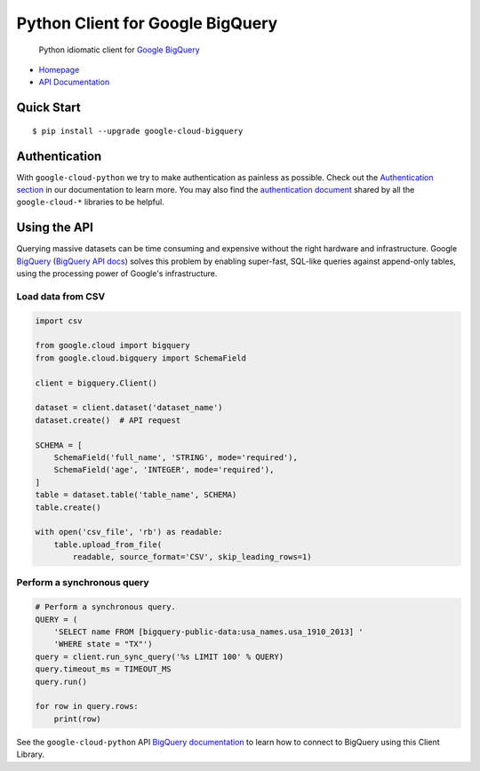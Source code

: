 Python Client for Google BigQuery
=================================

    Python idiomatic client for `Google BigQuery`_

.. _Google BigQuery: https://cloud.google.com/bigquery/what-is-bigquery

-  `Homepage`_
-  `API Documentation`_

.. _Homepage: https://googlecloudplatform.github.io/google-cloud-python/
.. _API Documentation: http://googlecloudplatform.github.io/google-cloud-python/

Quick Start
-----------

::

    $ pip install --upgrade google-cloud-bigquery

Authentication
--------------

With ``google-cloud-python`` we try to make authentication as painless as
possible. Check out the `Authentication section`_ in our documentation to
learn more. You may also find the `authentication document`_ shared by all
the ``google-cloud-*`` libraries to be helpful.

.. _Authentication section: http://google-cloud-python.readthedocs.io/en/latest/google-cloud-auth.html
.. _authentication document: https://github.com/GoogleCloudPlatform/gcloud-common/tree/master/authentication

Using the API
-------------

Querying massive datasets can be time consuming and expensive without the
right hardware and infrastructure. Google `BigQuery`_ (`BigQuery API docs`_)
solves this problem by enabling super-fast, SQL-like queries against
append-only tables, using the processing power of Google's infrastructure.

.. _BigQuery: https://cloud.google.com/bigquery/what-is-bigquery
.. _BigQuery API docs: https://cloud.google.com/bigquery/docs/reference/v2/

Load data from CSV
~~~~~~~~~~~~~~~~~~

.. code:: python

    import csv

    from google.cloud import bigquery
    from google.cloud.bigquery import SchemaField

    client = bigquery.Client()

    dataset = client.dataset('dataset_name')
    dataset.create()  # API request

    SCHEMA = [
        SchemaField('full_name', 'STRING', mode='required'),
        SchemaField('age', 'INTEGER', mode='required'),
    ]
    table = dataset.table('table_name', SCHEMA)
    table.create()

    with open('csv_file', 'rb') as readable:
        table.upload_from_file(
            readable, source_format='CSV', skip_leading_rows=1)

Perform a synchronous query
~~~~~~~~~~~~~~~~~~~~~~~~~~~

.. code:: python

    # Perform a synchronous query.
    QUERY = (
        'SELECT name FROM [bigquery-public-data:usa_names.usa_1910_2013] '
        'WHERE state = "TX"')
    query = client.run_sync_query('%s LIMIT 100' % QUERY)
    query.timeout_ms = TIMEOUT_MS
    query.run()

    for row in query.rows:
        print(row)


See the ``google-cloud-python`` API `BigQuery documentation`_ to learn how
to connect to BigQuery using this Client Library.

.. _BigQuery documentation: https://googlecloudplatform.github.io/google-cloud-python/stable/bigquery-usage.html


